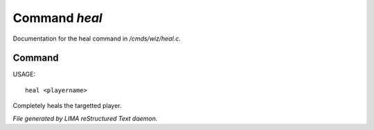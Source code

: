 ***************
Command *heal*
***************

Documentation for the heal command in */cmds/wiz/heal.c*.

Command
=======

USAGE::

	heal <playername>

Completely heals the targetted player.



*File generated by LIMA reStructured Text daemon.*
